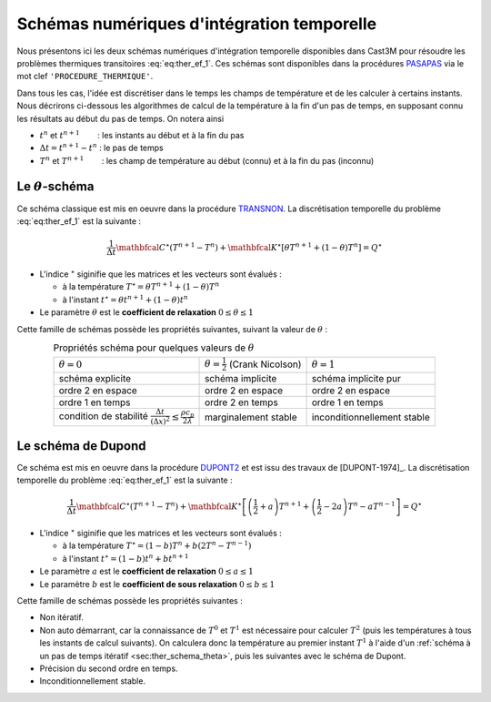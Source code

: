 .. _sec:ther_trans_schemas:

Schémas numériques d'intégration temporelle
===========================================

Nous présentons ici les deux schémas numériques d'intégration temporelle disponibles
dans Cast3M pour résoudre les problèmes thermiques transitoires :eq:`eq:ther_ef_1`.
Ces schémas sont disponibles dans la procédures `PASAPAS <http://www-cast3m.cea.fr/index.php?page=notices&notice=PASAPAS>`_
via le mot clef ``'PROCEDURE_THERMIQUE'``.

Dans tous les cas, l'idée est discrétiser dans le temps les champs de température et de les calculer à certains instants.
Nous décrirons ci-dessous les algorithmes de calcul de la température à la fin d'un pas de temps, en supposant connu les résultats
au début du pas de temps. On notera ainsi

- :math:`t^n` et :math:`t^{n+1}`        : les instants au début et à la fin du pas
- :math:`\Delta t = t^{n+1} - t^n` : le pas de temps
- :math:`T^n` et :math:`T^{n+1}`        : les champ de température au début (connu) et à la fin du pas (inconnu) 

.. _sec:ther_schema_theta:

Le :math:`\theta`-schéma
------------------------
Ce schéma classique est mis en oeuvre dans la procédure `TRANSNON <https://www-cast3m.cea.fr/index.php?page=procedures&procedure=TRANSNON>`_.
La discrétisation temporelle du problème :eq:`eq:ther_ef_1` est la suivante :

.. math::
   :name: eq:ther_theta_1

   \frac{1}{\Delta t}\mathbfcal{C}^{\star}(T^{n+1}-T^n) + \mathbfcal{K}^{\star} \left[\theta T^{n+1} + (1-\theta)T^n\right] = Q^{\star}

- L'indice :math:`^{\star}` siginifie que les matrices et les vecteurs sont évalués :

  - à la température :math:`T^{\star} = \theta T^{n+1} + (1-\theta) T^n`
  - à l'instant :math:`t^{\star} = \theta t^{n+1} + (1-\theta) t^n`

- Le paramètre :math:`\theta` est le **coefficient de relaxation** :math:`0 \leq \theta \leq 1`

Cette famille de schémas possède les propriétés suivantes, suivant la valeur de :math:`\theta` :

.. table:: Propriétés schéma pour quelques valeurs de :math:`\theta`
   :align: center

   +--------------------------------------------------------------------------------------------+---------------------------------------------+-----------------------------+
   | :math:`\theta=0`                                                                           | :math:`\theta=\frac{1}{2}` (Crank Nicolson) | :math:`\theta=1`            |
   +--------------------------------------------------------------------------------------------+---------------------------------------------+-----------------------------+
   | schéma explicite                                                                           | schéma implicite                            | schéma implicite pur        |
   +--------------------------------------------------------------------------------------------+---------------------------------------------+-----------------------------+
   | ordre 2 en espace                                                                          | ordre 2 en espace                           | ordre 2 en espace           |
   +--------------------------------------------------------------------------------------------+---------------------------------------------+-----------------------------+
   | ordre 1 en temps                                                                           | ordre 2 en temps                            | ordre 1 en temps            |
   +--------------------------------------------------------------------------------------------+---------------------------------------------+-----------------------------+
   | condition de stabilité :math:`\frac{\Delta t}{(\Delta x)^2}\leq \frac{\rho c_p}{2\lambda}` | marginalement stable                        | inconditionnellement stable |
   +--------------------------------------------------------------------------------------------+---------------------------------------------+-----------------------------+

.. _sec:ther_schema_dupont:

Le schéma de Dupond
-------------------
Ce schéma est mis en oeuvre dans la procédure `DUPONT2 <https://www-cast3m.cea.fr/index.php?page=procedures&procedure=DUPONT2>`_
et est issu des travaux de [DUPONT-1974]_. La discrétisation temporelle du problème :eq:`eq:ther_ef_1` est la suivante :

.. math::
   :name: eq:ther_dupont_1

   \frac{1}{\Delta t}\mathbfcal{C}^{\star}(T^{n+1}-T^n) + \mathbfcal{K}^{\star} \left[\left(\frac{1}{2}+a\right)T^{n+1} + \left(\frac{1}{2}-2a\right)T^n - aT^{n-1}\right] = Q^{\star}

- L'indice :math:`^{\star}` siginifie que les matrices et les vecteurs sont évalués :

  - à la température :math:`T^{\star} = (1-b)T^n + b(2T^n-T^{n-1})`
  - à l'instant :math:`t^{\star} = (1-b)t^n + bt^{n+1}`

- Le paramètre :math:`a` est le **coefficient de relaxation** :math:`0 \leq a \leq 1`
- Le paramètre :math:`b` est le **coefficient de sous relaxation** :math:`0 \leq b \leq 1`

Cette famille de schémas possède les propriétés suivantes :

- Non itératif.
- Non auto démarrant, car la connaissance de :math:`T^0` et :math:`T^1` est nécessaire pour calculer :math:`T^2` (puis les
  températures à tous les instants de calcul suivants). On calculera donc la température au premier instant :math:`T^1` à l'aide
  d'un :ref:`schéma à un pas de temps itératif <sec:ther_schema_theta>`, puis les suivantes avec le schéma de Dupont.
- Précision du second ordre en temps.
- Inconditionnellement stable.

